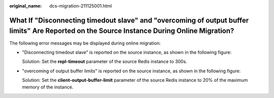 :original_name: dcs-migration-211125001.html

.. _dcs-migration-211125001:

What If "Disconnecting timedout slave" and "overcoming of output buffer limits" Are Reported on the Source Instance During Online Migration?
============================================================================================================================================

The following error messages may be displayed during online migration:

-  "Disconnecting timedout slave" is reported on the source instance, as shown in the following figure:

   |image1|

   Solution: Set the **repl-timeout** parameter of the source Redis instance to 300s.

-  "overcoming of output buffer limits" is reported on the source instance, as shown in the following figure:

   |image2|

   Solution: Set the **client-output-buffer-limit** parameter of the source Redis instance to 20% of the maximum memory of the instance.

.. |image1| image:: /_static/images/en-us_image_0000001227082869.png
.. |image2| image:: /_static/images/en-us_image_0000001226966281.png
